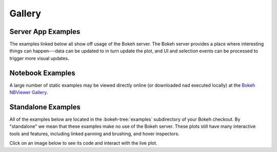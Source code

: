 .. _gallery:

Gallery
#######

.. _gallery_server_examples:

Server App Examples
===================

The examples linked below all show off usage of the Bokeh server. The
Bokeh server provides a place where interesting things can happen---data
can be updated to in turn update the plot, and UI and selection events
can be processed to trigger more visual updates.

.. raw:: html

    <link rel="stylesheet" href="https://maxcdn.bootstrapcdn.com/bootstrap/3.3.5/css/bootstrap.min.css">
    <script src="https://ajax.googleapis.com/ajax/libs/jquery/1.11.3/jquery.min.js"></script>
    <script src="https://maxcdn.bootstrapcdn.com/bootstrap/3.3.5/js/bootstrap.min.js"></script>
    <style type="text/css">
        .row { margin-top: 1em}
        #gallery, #server-app-examples { overflow-x: visible }
    </style>

    <div class="row">

    <div class="col-sm-6">
      <div class="row">
        <div class="col-sm-6">
          <a target="_blank" href="//demo.bokehplots.com/apps/movies">
          <img src="http://bokeh.pydata.org/static/movies_t.png" class="img-responsive img-thumbnail">
          </a>
        </div>
        <div class="col-sm-6">
          <p>
            An interactive query tool for a set of IMDB data
          </p>
          <p>
            <em>Source code: </em><a target="_blank" href="https://github.com/bokeh/bokeh/blob/master/examples/app/movies">movies</a>
          </p>
        </div>
      </div>
    </div>

    <div class="col-sm-6">
      <div class="row">
        <div class="col-sm-6">
          <a target="_blank" href="//demo.bokehplots.com/apps/selection_histogram">
            <img src="http://bokeh.pydata.org/static/selection_histogram_t.png" class="img-responsive img-thumbnail">
          </a>
        </div>
        <div class="col-sm-6">
          <p>
            Shows axis histograms for selected <em>and</em> nonselected points in a scatter plot
          </p>
          <p>
            <em>Source code: </em><a target="_blank" href="https://github.com/bokeh/bokeh/blob/master/examples/app/selection_histogram.py">selection_histogram</a>
          </p>
        </div>
      </div>
    </div>

    </div>


    <div class="col-sm-6">
      <div class="row">
        <div class="col-sm-6">
          <a target="_blank" href="//demo.bokehplots.com/apps/weather">
            <img src="http://bokeh.pydata.org/static/weather_t.png" class="img-responsive img-thumbnail">
          </a>
        </div>
        <div class="col-sm-6">
          <p>
            Interactive weather statistics for three cities.
          </p>
          <p>
            <em>Source code: </em><a target="_blank" href="https://github.com/bokeh/bokeh-demos/tree/master/weather">weather</a>
          </p>
        </div>
      </div>
    </div>

    <div class="row">

    <div class="col-sm-6">
      <div class="row">
        <div class="col-sm-6">
          <a target="_blank" href="//demo.bokehplots.com/apps/sliders">
            <img src="http://bokeh.pydata.org/static/sliders_t.png" class="img-responsive img-thumbnail"></img>
          </a>
        </div>
        <div class="col-sm-6">
          <p>
            A basic demo that has sliders for controlling a plotted trigonometric function
          </p>
          <p>
            <em>Source code: </em><a target="_blank" href="https://github.com/bokeh/bokeh/blob/master/examples/app/sliders.py">sliders.py</a>
          </p>
        </div>
      </div>
    </div>

    </div>

    <div class="col-sm-6">
      <div class="row">
        <div class="col-sm-6">
          <a target="_blank" href="//demo.bokehplots.com/apps/timeout">
            <img src="http://bokeh.pydata.org/static/timeout_t.png" class="img-responsive img-thumbnail">
          </a>
        </div>
        <div class="col-sm-6">
          <p>
            An updating plot that demonstrates using timeout callbacks in Bokeh server apps
          </p>
          <p>
            <em>Source code: </em><a target="_blank" href="https://github.com/bokeh/bokeh/blob/master/examples/app/timeout.py">timeout.py</a>
          </p>
        </div>
      </div>
    </div>

    <div class="col-sm-6">
      <div class="row">
        <div class="col-sm-6">
          <a target="_blank" href="//demo.bokehplots.com/apps/random_tiles">
            <img src="http://bokeh.pydata.org/static/random_tiles_t.png" class="img-responsive img-thumbnail"></img>
          </a>
        </div>
        <div class="col-sm-6">
          <p>
            A user-defined extension showing randomized tiles.
          </p>
          <p>
            <em>Source code: </em><a target="_blank" href="https://github.com/bokeh/bokeh/blob/master/examples/app/random_tiles">random_tiles</a>
          </p>
        </div>
      </div>
    </div>



.. _gallery_notebook_examples:

Notebook Examples
=================

A large number of static examples may be viewed directly online (or
downloaded nad executed locally) at the `Bokeh NBViewer Gallery`_.


.. _gallery_static_examples:

Standalone Examples
===================

All of the examples below are located in the :bokeh-tree:`examples`
subdirectory of your Bokeh checkout. By "standalone" we mean that
these examples make no use of the Bokeh server. These plots still
have many interactive tools and features, including linked panning
and brushing, and hover inspectors.

Click on an image below to see its code and interact with the live
plot.

.. cssclass:: gallery clearfix

.. bokeh-gallery:: main_gallery.json

.. _Bokeh NBViewer Gallery: http://nbviewer.ipython.org/github/bokeh/bokeh-notebooks/blob/master/index.ipynb

